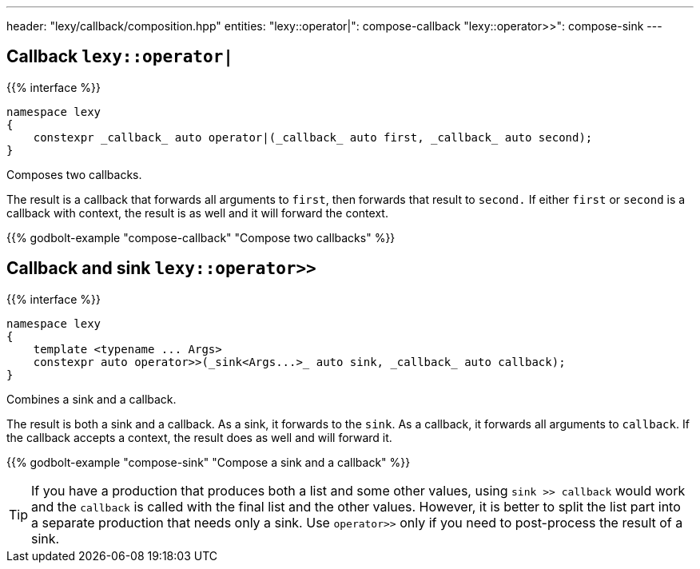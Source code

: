 ---
header: "lexy/callback/composition.hpp"
entities:
  "lexy::operator|": compose-callback
  "lexy::operator>>": compose-sink
---

[#compose-callback]
== Callback `lexy::operator|`

{{% interface %}}
----
namespace lexy
{
    constexpr _callback_ auto operator|(_callback_ auto first, _callback_ auto second);
}
----

[.lead]
Composes two callbacks.

The result is a callback that forwards all arguments to `first`, then forwards that result to `second.`
If either `first` or `second` is a callback with context, the result is as well and it will forward the context.

{{% godbolt-example "compose-callback" "Compose two callbacks" %}}

[#compose-sink]
== Callback and sink `lexy::operator>>`

{{% interface %}}
----
namespace lexy
{
    template <typename ... Args>
    constexpr auto operator>>(_sink<Args...>_ auto sink, _callback_ auto callback);
}
----

[.lead]
Combines a sink and a callback.

The result is both a sink and a callback.
As a sink, it forwards to the `sink`.
As a callback, it forwards all arguments to `callback`.
If the callback accepts a context, the result does as well and will forward it.

{{% godbolt-example "compose-sink" "Compose a sink and a callback" %}}

TIP: If you have a production that produces both a list and some other values,
using `sink >> callback` would work and the `callback` is called with the final list and the other values.
However, it is better to split the list part into a separate production that needs only a sink.
Use `operator>>` only if you need to post-process the result of a sink.

